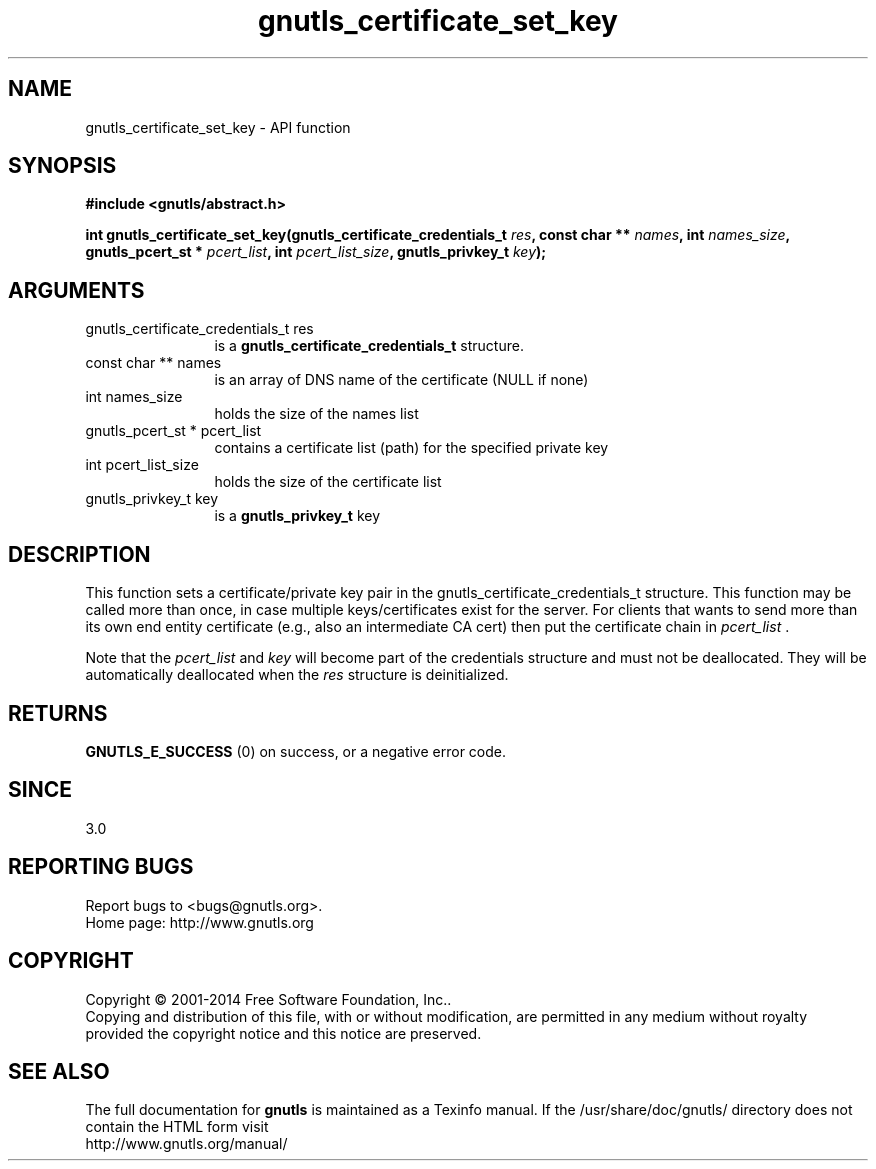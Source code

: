 .\" DO NOT MODIFY THIS FILE!  It was generated by gdoc.
.TH "gnutls_certificate_set_key" 3 "3.3.0" "gnutls" "gnutls"
.SH NAME
gnutls_certificate_set_key \- API function
.SH SYNOPSIS
.B #include <gnutls/abstract.h>
.sp
.BI "int gnutls_certificate_set_key(gnutls_certificate_credentials_t " res ", const char ** " names ", int " names_size ", gnutls_pcert_st * " pcert_list ", int " pcert_list_size ", gnutls_privkey_t " key ");"
.SH ARGUMENTS
.IP "gnutls_certificate_credentials_t res" 12
is a \fBgnutls_certificate_credentials_t\fP structure.
.IP "const char ** names" 12
is an array of DNS name of the certificate (NULL if none)
.IP "int names_size" 12
holds the size of the names list
.IP "gnutls_pcert_st * pcert_list" 12
contains a certificate list (path) for the specified private key
.IP "int pcert_list_size" 12
holds the size of the certificate list
.IP "gnutls_privkey_t key" 12
is a \fBgnutls_privkey_t\fP key
.SH "DESCRIPTION"
This function sets a certificate/private key pair in the
gnutls_certificate_credentials_t structure.  This function may be
called more than once, in case multiple keys/certificates exist for
the server.  For clients that wants to send more than its own end
entity certificate (e.g., also an intermediate CA cert) then put
the certificate chain in  \fIpcert_list\fP . 

Note that the  \fIpcert_list\fP and  \fIkey\fP will become part of the credentials 
structure and must not be deallocated. They will be automatically deallocated 
when the  \fIres\fP structure is deinitialized.
.SH "RETURNS"
\fBGNUTLS_E_SUCCESS\fP (0) on success, or a negative error code.
.SH "SINCE"
3.0
.SH "REPORTING BUGS"
Report bugs to <bugs@gnutls.org>.
.br
Home page: http://www.gnutls.org

.SH COPYRIGHT
Copyright \(co 2001-2014 Free Software Foundation, Inc..
.br
Copying and distribution of this file, with or without modification,
are permitted in any medium without royalty provided the copyright
notice and this notice are preserved.
.SH "SEE ALSO"
The full documentation for
.B gnutls
is maintained as a Texinfo manual.
If the /usr/share/doc/gnutls/
directory does not contain the HTML form visit
.B
.IP http://www.gnutls.org/manual/
.PP
